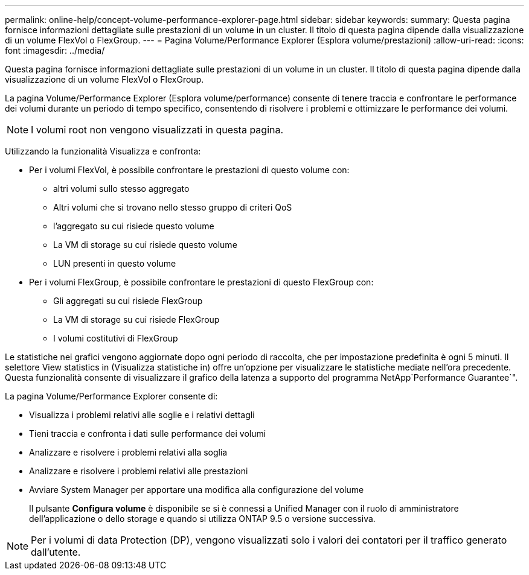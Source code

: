 ---
permalink: online-help/concept-volume-performance-explorer-page.html 
sidebar: sidebar 
keywords:  
summary: Questa pagina fornisce informazioni dettagliate sulle prestazioni di un volume in un cluster. Il titolo di questa pagina dipende dalla visualizzazione di un volume FlexVol o FlexGroup. 
---
= Pagina Volume/Performance Explorer (Esplora volume/prestazioni)
:allow-uri-read: 
:icons: font
:imagesdir: ../media/


[role="lead"]
Questa pagina fornisce informazioni dettagliate sulle prestazioni di un volume in un cluster. Il titolo di questa pagina dipende dalla visualizzazione di un volume FlexVol o FlexGroup.

La pagina Volume/Performance Explorer (Esplora volume/performance) consente di tenere traccia e confrontare le performance dei volumi durante un periodo di tempo specifico, consentendo di risolvere i problemi e ottimizzare le performance dei volumi.

[NOTE]
====
I volumi root non vengono visualizzati in questa pagina.

====
Utilizzando la funzionalità Visualizza e confronta:

* Per i volumi FlexVol, è possibile confrontare le prestazioni di questo volume con:
+
** altri volumi sullo stesso aggregato
** Altri volumi che si trovano nello stesso gruppo di criteri QoS
** l'aggregato su cui risiede questo volume
** La VM di storage su cui risiede questo volume
** LUN presenti in questo volume


* Per i volumi FlexGroup, è possibile confrontare le prestazioni di questo FlexGroup con:
+
** Gli aggregati su cui risiede FlexGroup
** La VM di storage su cui risiede FlexGroup
** I volumi costitutivi di FlexGroup




Le statistiche nei grafici vengono aggiornate dopo ogni periodo di raccolta, che per impostazione predefinita è ogni 5 minuti. Il selettore View statistics in (Visualizza statistiche in) offre un'opzione per visualizzare le statistiche mediate nell'ora precedente. Questa funzionalità consente di visualizzare il grafico della latenza a supporto del programma NetApp`Performance Guarantee`".

La pagina Volume/Performance Explorer consente di:

* Visualizza i problemi relativi alle soglie e i relativi dettagli
* Tieni traccia e confronta i dati sulle performance dei volumi
* Analizzare e risolvere i problemi relativi alla soglia
* Analizzare e risolvere i problemi relativi alle prestazioni
* Avviare System Manager per apportare una modifica alla configurazione del volume
+
Il pulsante *Configura volume* è disponibile se si è connessi a Unified Manager con il ruolo di amministratore dell'applicazione o dello storage e quando si utilizza ONTAP 9.5 o versione successiva.



[NOTE]
====
Per i volumi di data Protection (DP), vengono visualizzati solo i valori dei contatori per il traffico generato dall'utente.

====